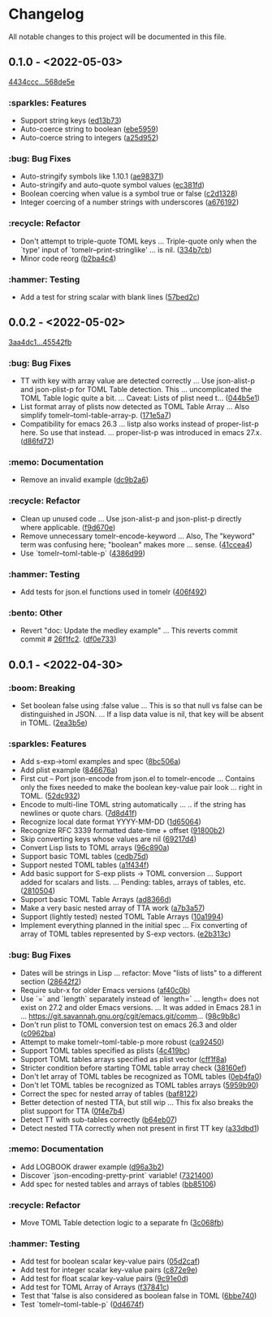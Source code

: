 # This file is auto-generated by running 'make changelog' from the repo root.

* Changelog

All notable changes to this project will be documented in this file.

** *0.1.0* - <2022-05-03>

[[https://github.com/kaushalmodi/tomelr/compare/4434ccc64b1e311b53e8ecc906113bba2e16fa98...568de5efb250c0bb4f19495c69b8b42b41fb186d][4434ccc...568de5e]]

*** :sparkles: Features
:PROPERTIES:
:CUSTOM_ID: features-v0.1.0
:END:

- Support string keys ([[https://github.com/kaushalmodi/tomelr/commit/ed13b73e9b68ac2c51f3545ac337bbfeba063a42][ed13b73]])
- Auto-coerce string to boolean ([[https://github.com/kaushalmodi/tomelr/commit/ebe5959174812ffc3cf7d88040b854599b15a88a][ebe5959]])
- Auto-coerce string to integers ([[https://github.com/kaushalmodi/tomelr/commit/a25d952a17d344ac3d7396ae78a34e21b9ada14e][a25d952]])

*** :bug: Bug Fixes
:PROPERTIES:
:CUSTOM_ID: bug-fixes-v0.1.0
:END:

- Auto-stringify symbols like 1.10.1 ([[https://github.com/kaushalmodi/tomelr/commit/ae983711be15d95abd22ae4d7b8c116031de60a0][ae98371]])
- Auto-stringify and auto-quote symbol values ([[https://github.com/kaushalmodi/tomelr/commit/ec381fd723c9801caa2353a40d41e8cc8096ea29][ec381fd]])
- Boolean coercing when value is a symbol true or false ([[https://github.com/kaushalmodi/tomelr/commit/c2d1328c4404e6af920dc431ba57ee00eef4ba36][c2d1328]])
- Integer coercing of a number strings with underscores ([[https://github.com/kaushalmodi/tomelr/commit/a676192b435474fbff53fe361dbf983e3b8ac799][a676192]])

*** :recycle: Refactor
:PROPERTIES:
:CUSTOM_ID: refactor-v0.1.0
:END:

- Don't attempt to triple-quote TOML keys … Triple-quote only when the `type' input of `tomelr--print-stringlike' … is nil. ([[https://github.com/kaushalmodi/tomelr/commit/334b7cba54001708e6819b9df0abf0c553c0d0a2][334b7cb]])
- Minor code reorg ([[https://github.com/kaushalmodi/tomelr/commit/b2ba4c46b59d7baa4a6d02ba64657c08776d2d0e][b2ba4c4]])

*** :hammer: Testing
:PROPERTIES:
:CUSTOM_ID: testing-v0.1.0
:END:

- Add a test for string scalar with blank lines ([[https://github.com/kaushalmodi/tomelr/commit/57bed2cca8b648d2abc6da525a3420b3e968efb4][57bed2c]])

** *0.0.2* - <2022-05-02>

[[https://github.com/kaushalmodi/tomelr/compare/3aa4dc1dbdce5875166b9db76b6de0a0ad679b33...45542fb234fcc4fea50a5fed0c7682d0d3db0f9b][3aa4dc1...45542fb]]

*** :bug: Bug Fixes
:PROPERTIES:
:CUSTOM_ID: bug-fixes-v0.0.2
:END:

- TT with key with array value are detected correctly … Use json-alist-p and json-plist-p for TOML Table detection. This … uncomplicated the TOML Table logic quite a bit. … Caveat: Lists of plist need t… ([[https://github.com/kaushalmodi/tomelr/commit/044b5e1a042aa1058792af607b1d7cd4cc70d144][044b5e1]])
- List format array of plists now detected as TOML Table Array … Also simplify tomelr--toml-table-array-p. ([[https://github.com/kaushalmodi/tomelr/commit/171e5a76824f30730a9e80384a18f3888dd3cc2a][171e5a7]])
- Compatibility for emacs 26.3 … listp also works instead of proper-list-p here. So use that instead. … proper-list-p was introduced in emacs 27.x. ([[https://github.com/kaushalmodi/tomelr/commit/d86fd721ce4746550038e53dffe34885b06e9225][d86fd72]])

*** :memo: Documentation
:PROPERTIES:
:CUSTOM_ID: documentation-v0.0.2
:END:

- Remove an invalid example ([[https://github.com/kaushalmodi/tomelr/commit/dc9b2a63f8536d0ee14e480af5f8f273b1a117a9][dc9b2a6]])

*** :recycle: Refactor
:PROPERTIES:
:CUSTOM_ID: refactor-v0.0.2
:END:

- Clean up unused code … Use json-alist-p and json-plist-p directly where applicable. ([[https://github.com/kaushalmodi/tomelr/commit/f9d670e1656f1400b544ff27980657cbf5f8357b][f9d670e]])
- Remove unnecessary tomelr-encode-keyword … Also, The "keyword" term was confusing here; "boolean" makes more … sense. ([[https://github.com/kaushalmodi/tomelr/commit/41ccea4ebe0619bd6d38d3d8c2174e0b27587df0][41ccea4]])
- Use `tomelr--toml-table-p` ([[https://github.com/kaushalmodi/tomelr/commit/4386d99a8596fa244c818b8ae9f341feeeb0b677][4386d99]])

*** :hammer: Testing
:PROPERTIES:
:CUSTOM_ID: testing-v0.0.2
:END:

- Add tests for json.el functions used in tomelr ([[https://github.com/kaushalmodi/tomelr/commit/406f4922a8677f07d14190d48061ae60169825d5][406f492]])

*** :bento: Other
:PROPERTIES:
:CUSTOM_ID: other-v0.0.2
:END:

- Revert "doc: Update the medley example" … This reverts commit commit # [[https://github.com/kaushalmodi/tomelr/commit/26f1fc2f3c0245e69c8c72b0cd01024f9d53078b][26f1fc2]]. ([[https://github.com/kaushalmodi/tomelr/commit/df0e73334f918ee9de7e1f0a7cd0fb9037a79faa][df0e733]])

** *0.0.1* - <2022-04-30>

*** :boom: Breaking
:PROPERTIES:
:CUSTOM_ID: breaking-v0.0.1
:END:

- Set boolean false using :false value … This is so that null vs false can be distinguished in JSON. … If a lisp data value is nil, that key will be absent in TOML. ([[https://github.com/kaushalmodi/tomelr/commit/2ea3b5e032629a3974e2733f849cf47259e80e0d][2ea3b5e]])

*** :sparkles: Features
:PROPERTIES:
:CUSTOM_ID: features-v0.0.1
:END:

- Add s-exp->toml examples and spec ([[https://github.com/kaushalmodi/tomelr/commit/8bc506af5acd6e8f3ce47890185c5f4db1c3eb3e][8bc506a]])
- Add plist example ([[https://github.com/kaushalmodi/tomelr/commit/846676a172d2bdd39e1e8b5628a7e88a3605f68b][846676a]])
- First cut -- Port json-encode from json.el to tomelr-encode … Contains only the fixes needed to make the boolean key-value pair look … right in TOML. ([[https://github.com/kaushalmodi/tomelr/commit/52dc93201deb02a3d380d841e839f5f3e5f32c95][52dc932]])
- Encode to multi-line TOML string automatically … .. if the string has newlines or quote chars. ([[https://github.com/kaushalmodi/tomelr/commit/7d8d41f15b6d5a2d2325160490482b133c56f845][7d8d41f]])
- Recognize local date format YYYY-MM-DD ([[https://github.com/kaushalmodi/tomelr/commit/1d65064ffa0c6e1d5e9cb14a31de8ada38dc3395][1d65064]])
- Recognize RFC 3339 formatted date-time +​​ offset ([[https://github.com/kaushalmodi/tomelr/commit/91800b26b8bff6b89fce887fbcadb9e956f412dd][91800b2]])
- Skip converting keys whose values are nil ([[https://github.com/kaushalmodi/tomelr/commit/69217d47a65cb987d7d1ce32d3db5566a169ceca][69217d4]])
- Convert Lisp lists to TOML arrays ([[https://github.com/kaushalmodi/tomelr/commit/96c890a68b9a587283bc7522c3893370cc522ca6][96c890a]])
- Support basic TOML tables ([[https://github.com/kaushalmodi/tomelr/commit/cedb75df72f9aed0ad990b631f32d71f6ba1b79d][cedb75d]])
- Support nested TOML tables ([[https://github.com/kaushalmodi/tomelr/commit/a1f434f03a761c50cd9813e27d5441d6b2c2902d][a1f434f]])
- Add basic support for S-exp plists -> TOML conversion … Support added for scalars and lists. … Pending: tables, arrays of tables, etc. ([[https://github.com/kaushalmodi/tomelr/commit/2810504e840d8038b9a06fff732889f0f8cc73c8][2810504]])
- Support basic TOML Table Arrays ([[https://github.com/kaushalmodi/tomelr/commit/ad8366d904dea6fc3f4af5bf57bcd92c6b37f57e][ad8366d]])
- Make a very basic nested array of TTA work ([[https://github.com/kaushalmodi/tomelr/commit/a7b3a5703729682e88d6352932e235cbe04deb28][a7b3a57]])
- Support (lightly tested) nested TOML Table Arrays ([[https://github.com/kaushalmodi/tomelr/commit/10a1994aedcbd95c35096b257cf1e9e6fd4554cb][10a1994]])
- Implement everything planned in the initial spec … Fix converting of array of TOML tables represented by S-exp vectors. ([[https://github.com/kaushalmodi/tomelr/commit/e2b313ca3b3e4c98c18749671ac59bc1fe319c52][e2b313c]])

*** :bug: Bug Fixes
:PROPERTIES:
:CUSTOM_ID: bug-fixes-v0.0.1
:END:

- Dates will be strings in Lisp … refactor: Move "lists of lists" to a different section ([[https://github.com/kaushalmodi/tomelr/commit/28642f2e787a5424ebff30bbb6f7df2af54d6329][28642f2]])
- Require subr-x for older Emacs versions ([[https://github.com/kaushalmodi/tomelr/commit/af40c0b40f8d3fe61ac711c00a32d6747d4e55e7][af40c0b]])
- Use `=​​` and `length` separately instead of `length=​​` … length=​​ does not exist on 27.2 and older Emacs versions. … It was added in Emacs 28.1 in … https://git.savannah.gnu.org/cgit/emacs.git/comm… ([[https://github.com/kaushalmodi/tomelr/commit/98c9b8c1fc9eb3fbc0016d6692ae8aed95bbe003][98c9b8c]])
- Don't run plist to TOML conversion test on emacs 26.3 and older ([[https://github.com/kaushalmodi/tomelr/commit/c0962ba15f0cf7ff944e822f623b2800b5ebfd73][c0962ba]])
- Attempt to make tomelr--toml-table-p more robust ([[https://github.com/kaushalmodi/tomelr/commit/ca9245038a74f272b246979271cbf2adef09eb89][ca92450]])
- Support TOML tables specified as plists ([[https://github.com/kaushalmodi/tomelr/commit/4c419bcee218a95d6669a5b198d1b71f6a8e7691][4c419bc]])
- Support TOML tables arrays specified as plist vector ([[https://github.com/kaushalmodi/tomelr/commit/cff1f8aa890d8c08fe26243870d59aa39f602156][cff1f8a]])
- Stricter condition before starting TOML table array check ([[https://github.com/kaushalmodi/tomelr/commit/38160ef271493293166f81ce1a3d52b58a484a8e][38160ef]])
- Don't let array of TOML tables be recognized as TOML tables ([[https://github.com/kaushalmodi/tomelr/commit/0eb4fa04ac3e6741f743ba451b1ec7a019989b5e][0eb4fa0]])
- Don't let TOML tables be recognized as TOML tables arrays ([[https://github.com/kaushalmodi/tomelr/commit/5959b90ffa499281306473c83b669353ecb85073][5959b90]])
- Correct the spec for nested array of tables ([[https://github.com/kaushalmodi/tomelr/commit/baf81228bc812de55e4df9340dd34cc8cc5a2ab8][baf8122]])
- Better detection of nested TTA, but still wip … This fix also breaks the plist support for TTA ([[https://github.com/kaushalmodi/tomelr/commit/0f4e7b4f2c40a2cdce735d614eba9b7ac4640d06][0f4e7b4]])
- Detect TT with sub-tables correctly ([[https://github.com/kaushalmodi/tomelr/commit/b64eb07e99e9ab45cc88dc6b628f8bc828a0dc28][b64eb07]])
- Detect nested TTA correctly when not present in first TT key ([[https://github.com/kaushalmodi/tomelr/commit/a33dbd1286cd1f539c1e07bd21dc60464dd2f667][a33dbd1]])

*** :memo: Documentation
:PROPERTIES:
:CUSTOM_ID: documentation-v0.0.1
:END:

- Add LOGBOOK drawer example ([[https://github.com/kaushalmodi/tomelr/commit/d96a3b235b9dc7181f8140cf23b75d28a853c941][d96a3b2]])
- Discover `json-encoding-pretty-print` variable! ([[https://github.com/kaushalmodi/tomelr/commit/732140041e91528a7ee3c730ce10bac0931698c4][7321400]])
- Add spec for nested tables and arrays of tables ([[https://github.com/kaushalmodi/tomelr/commit/bb85106ee98c1ee04100db9d298510b3f57e0751][bb85106]])

*** :recycle: Refactor
:PROPERTIES:
:CUSTOM_ID: refactor-v0.0.1
:END:

- Move TOML Table detection logic to a separate fn ([[https://github.com/kaushalmodi/tomelr/commit/3c068fb9d9319d2876de359d2bc9068b857e091b][3c068fb]])

*** :hammer: Testing
:PROPERTIES:
:CUSTOM_ID: testing-v0.0.1
:END:

- Add test for boolean scalar key-value pairs ([[https://github.com/kaushalmodi/tomelr/commit/05d2cafcd989b977fa3e9d05e293e9f8bae22fc4][05d2caf]])
- Add test for integer scalar key-value pairs ([[https://github.com/kaushalmodi/tomelr/commit/c872e9efc1bcf0d9310160f825032c602500c346][c872e9e]])
- Add test for float scalar key-value pairs ([[https://github.com/kaushalmodi/tomelr/commit/9c91e0dc07291aae8a8b2b4dd1cea52583165e14][9c91e0d]])
- Add test for TOML Array of Arrays ([[https://github.com/kaushalmodi/tomelr/commit/f37841cc781ce322ba31806cf9ef1ca7578f5714][f37841c]])
- Test that 'false is also considered as boolean false in TOML ([[https://github.com/kaushalmodi/tomelr/commit/6bbe740e52d40a5d87d62805af3ed89cc16779b9][6bbe740]])
- Test `tomelr--toml-table-p` ([[https://github.com/kaushalmodi/tomelr/commit/0d4674f782bee99ee36aca079ede57adeccc384f][0d4674f]])

# This file is generated by git-cliff by running 'make changelog' from the repo root.
